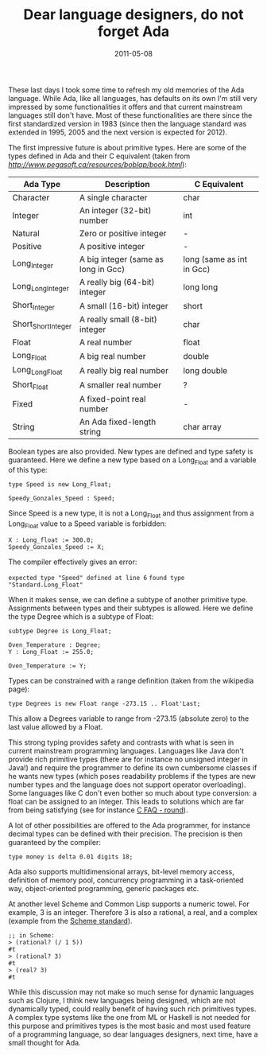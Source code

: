 #+TITLE: Dear language designers, do not forget Ada
#+DATE: 2011-05-08
#+TAGS: ada

These last days I took some time to refresh my old memories of the Ada
language. While Ada, like all languages, has defaults on its own I'm
still very impressed by some functionalities it offers and that current
mainstream languages still don't have. Most of these functionalities are
there since the first standardized version in 1983 (since then the
language standard was extended in 1995, 2005 and the next version is
expected for 2012).

The first impressive future is about primitive types. Here are some of
the types defined in Ada and their C equivalent (taken from
[[e][http://www.pegasoft.ca/resources/boblap/book.html]]):

| Ada Type            | Description                         | C Equivalent              |
|---------------------+-------------------------------------+---------------------------|
| Character           | A single character                  | char                      |
| Integer             | An integer (32-bit) number          | int                       |
| Natural             | Zero or positive integer            | -                         |
| Positive            | A positive integer                  | -                         |
| Long_Integer        | A big integer (same as long in Gcc) | long (same as int in Gcc) |
| Long_Long_Integer   | A really big (64-bit) integer       | long long                 |
| Short_Integer       | A small (16-bit) integer            | short                     |
| Short_Short_Integer | A really small (8-bit) integer      | char                      |
| Float               | A real number                       | float                     |
| Long_Float          | A big real number                   | double                    |
| Long_Long_Float     | A really big real number            | long double               |
| Short_Float         | A smaller real number               | ?                         |
| Fixed               | A fixed-point real number           | -                         |
| String              | An Ada fixed-length string          | char array                |


Boolean types are also provided. New types are defined and type safety
is guaranteed. Here we define a new type based on a Long_Float and a
variable of this type:
#+name: code
#+begin_example
type Speed is new Long_Float;

Speedy_Gonzales_Speed : Speed;
#+end_example


Since Speed is a new type, it is not a Long_Float and thus assignment
from a Long_Float value to a Speed variable is forbidden:
#+name: code
#+begin_example
X : Long_float := 300.0; 
Speedy_Gonzales_Speed := X;
#+end_example

The compiler effectively gives an error:

=expected type "Speed" defined at line 6=
=found type "Standard.Long_Float"=

When it makes sense, we can define a subtype of another primitive type.
Assignments between types and their subtypes is allowed. Here we define
the type Degree which is a subtype of Float:
#+name: code
#+begin_example
subtype Degree is Long_Float;

Oven_Temperature : Degree;
Y : Long_Float := 255.0;

Oven_Temperature := Y;
#+end_example


Types can be constrained with a range definition (taken from the wikipedia page):
#+name: code
#+begin_example
type Degrees is new Float range -273.15 .. Float'Last;
#+end_example


This allow a Degrees variable to range from -273.15 (absolute zero) to
the last value allowed by a Float.

This strong typing provides safety and contrasts with what is seen in
current mainstream programming languages. Languages like Java don't
provide rich primitive types (there are for instance no unsigned integer
in Java!) and require the programmer to define its own cumbersome
classes if he wants new types (which poses readability problems if the
types are new number types and the language does not support operator
overloading). Some languages like C don't even bother so much about type
conversion: a float can be assigned to an integer. This leads to
solutions which are far from being satisfying (see for instance
[[http://c-faq.com/fp/round.html][C FAQ - round]]).

A lot of other possibilities are offered to the Ada programmer, for
instance decimal types can be defined with their precision. The
precision is then guaranteed by the compiler:
#+name: code
#+begin_example
type money is delta 0.01 digits 18;
#+end_example

Ada also supports multidimensional arrays, bit-level memory access,
definition of memory pool, concurrency programming in a task-oriented
way, object-oriented programming, generic packages etc.

At another level Scheme and Common Lisp supports a numeric towel. For
example, 3 is an integer. Therefore 3 is also a rational, a real, and a
complex (example from the
[[http://www.schemers.org/Documents/Standards/R5RS/HTML/r5rs-Z-H-9.html#%_sec_6.2.1][Scheme
standard]]).

#+name: code
#+begin_example
;; in Scheme:
> (rational? (/ 1 5))
#t
> (rational? 3)
#t
> (real? 3)
#t
#+end_example

While this discussion may not make so much sense for dynamic languages
such as Clojure, I think new languages being designed, which are not
dynamically typed, could really benefit of having such rich primitives
types. A complex type systems like the one from ML or Haskell is not
needed for this purpose and primitives types is the most basic and most
used feature of a programming language, so dear languages designers,
next time, have a small thought for Ada.
